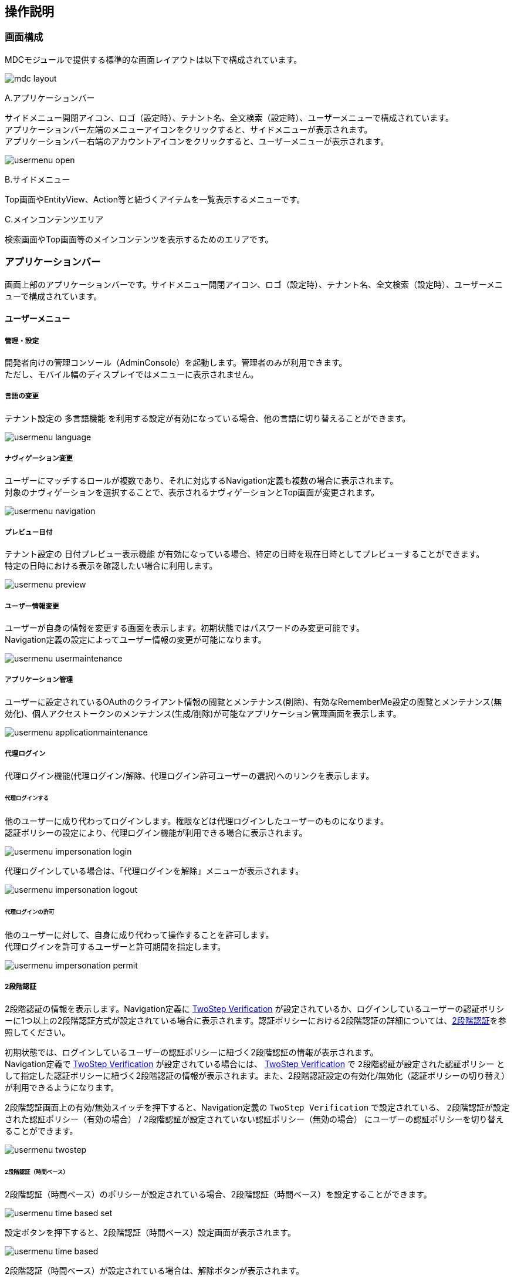 [[operation_guide]]
== 操作説明

=== 画面構成
MDCモジュールで提供する標準的な画面レイアウトは以下で構成されています。

image:images/mdc_layout.png[]

.A.アプリケーションバー
サイドメニュー開閉アイコン、ロゴ（設定時）、テナント名、全文検索（設定時）、ユーザーメニューで構成されています。 +
アプリケーションバー左端のメニューアイコンをクリックすると、サイドメニューが表示されます。 +
アプリケーションバー右端のアカウントアイコンをクリックすると、ユーザーメニューが表示されます。

image:images/usermenu_open.png[]

.B.サイドメニュー
Top画面やEntityView、Action等と紐づくアイテムを一覧表示するメニューです。

.C.メインコンテンツエリア
検索画面やTop画面等のメインコンテンツを表示するためのエリアです。

[[appbar]]
=== アプリケーションバー
画面上部のアプリケーションバーです。サイドメニュー開閉アイコン、ロゴ（設定時）、テナント名、全文検索（設定時）、ユーザーメニューで構成されています。

==== ユーザーメニュー
===== 管理・設定
開発者向けの管理コンソール（AdminConsole）を起動します。管理者のみが利用できます。 +
ただし、モバイル幅のディスプレイではメニューに表示されません。

===== 言語の変更
テナント設定の `多言語機能` を利用する設定が有効になっている場合、他の言語に切り替えることができます。

image:images/usermenu_language.png[]

===== ナヴィゲーション変更
ユーザーにマッチするロールが複数であり、それに対応するNavigation定義も複数の場合に表示されます。 +
対象のナヴィゲーションを選択することで、表示されるナヴィゲーションとTop画面が変更されます。

image:images/usermenu_navigation.png[]

===== プレビュー日付
テナント設定の `日付プレビュー表示機能` が有効になっている場合、特定の日時を現在日時としてプレビューすることができます。 +
特定の日時における表示を確認したい場合に利用します。

image:images/usermenu_preview.png[]

===== ユーザー情報変更
ユーザーが自身の情報を変更する画面を表示します。初期状態ではパスワードのみ変更可能です。 +
Navigation定義の設定によってユーザー情報の変更が可能になります。

image:images/usermenu_usermaintenance.png[]

===== アプリケーション管理
ユーザーに設定されているOAuthのクライアント情報の閲覧とメンテナンス(削除)、有効なRememberMe設定の閲覧とメンテナンス(無効化)、個人アクセストークンのメンテナンス(生成/削除)が可能なアプリケーション管理画面を表示します。

image:images/usermenu_applicationmaintenance.png[]

===== 代理ログイン
代理ログイン機能(代理ログイン/解除、代理ログイン許可ユーザーの選択)へのリンクを表示します。

====== 代理ログインする
他のユーザーに成り代わってログインします。権限などは代理ログインしたユーザーのものになります。 +
認証ポリシーの設定により、代理ログイン機能が利用できる場合に表示されます。

image:images/usermenu_impersonation_login.png[]

代理ログインしている場合は、「代理ログインを解除」メニューが表示されます。

image:images/usermenu_impersonation_logout.png[]

====== 代理ログインの許可
他のユーザーに対して、自身に成り代わって操作することを許可します。 +
代理ログインを許可するユーザーと許可期間を指定します。

image:images/usermenu_impersonation_permit.png[]

===== 2段階認証
2段階認証の情報を表示します。Navigation定義に <<twostepverification, TwoStep Verification>> が設定されているか、ログインしているユーザーの認証ポリシーに1つ以上の2段階認証方式が設定されている場合に表示されます。認証ポリシーにおける2段階認証の詳細については、<<../../authentication/index.adoc#ref_two_step, 2段階認証>>を参照してください。

初期状態では、ログインしているユーザーの認証ポリシーに紐づく2段階認証の情報が表示されます。 +
Navigation定義で <<twostepverification, TwoStep Verification>> が設定されている場合には、 <<twostepverification, TwoStep Verification>> で `2段階認証が設定された認証ポリシー` として指定した認証ポリシーに紐づく2段階認証の情報が表示されます。また、2段階認証設定の有効化/無効化（認証ポリシーの切り替え）が利用できるようになります。

2段階認証画面上の有効/無効スイッチを押下すると、Navigation定義の `TwoStep Verification` で設定されている、 `2段階認証が設定された認証ポリシー（有効の場合）` / `2段階認証が設定されていない認証ポリシー（無効の場合）` にユーザーの認証ポリシーを切り替えることができます。

image:images/usermenu_twostep.png[]

====== 2段階認証（時間ベース）
2段階認証（時間ベース）のポリシーが設定されている場合、2段階認証（時間ベース）を設定することができます。

image:images/usermenu_time_based_set.png[]

設定ボタンを押下すると、2段階認証（時間ベース）設定画面が表示されます。

image:images/usermenu_time_based.png[]

2段階認証（時間ベース）が設定されている場合は、解除ボタンが表示されます。

image:images/usermenu_time_based_reset.png[]

===== ログアウト
現在ログイン中のユーザーをログアウトします。
ログアウト後はログイン画面が表示されます。

image:images/usermenu_logout.png[]

[[topview_fulltextsearch]]
==== 全文検索
全文検索機能が利用可能な場合、ユーザーメニューの左側に全文検索用アイコンが表示されます。アイコンをクリックすると全文検索ダイアログが表示されます。 +
全文検索の対象とするエンティティと検索キーワードを入力し、検索ボタンを押すと、全文検索結果が表示されます。

image:images/appbar_fulltextsearch.png[]

[[sidemenu]]
=== サイドメニュー
Top画面やEntityView、Action等と紐づくアイテムを一覧表示するメニューです。

==== iPLAssについて
アプリケーションのライセンス条項を表示します。
iPLAssが利用するライブラリに関するライセンスも併せて表示します。

image:images/sidemenu_about_iplass.png[]
